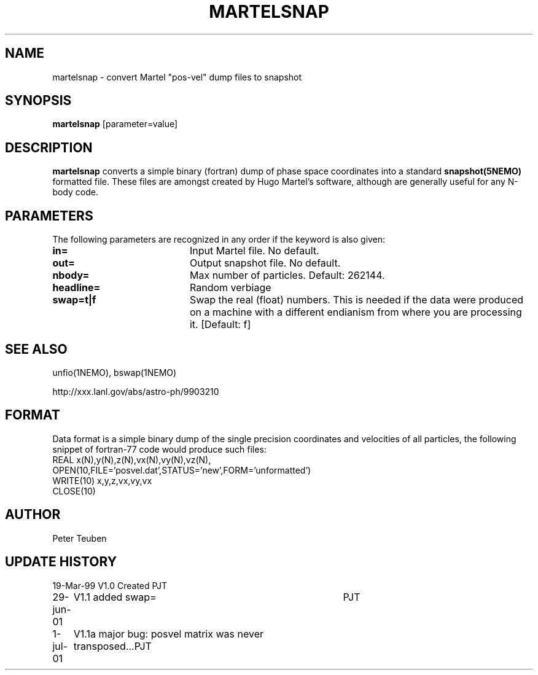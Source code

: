 .TH MARTELSNAP 1NEMO "1 July 2001"
.SH NAME
martelsnap \- convert Martel "pos-vel" dump files to snapshot
.SH SYNOPSIS
\fBmartelsnap\fP [parameter=value]
.SH DESCRIPTION
\fBmartelsnap\fP converts a simple binary (fortran) dump of 
phase space coordinates into a standard \fPsnapshot(5NEMO)\fP
formatted file. These files are amongst created by Hugo Martel's
software, although are generally useful for any N-body code.
.SH PARAMETERS
The following parameters are recognized in any order if the keyword
is also given:
.TP 20
\fBin=\fP
Input Martel file. No default.
.TP
\fBout=\fP
Output snapshot file. No default.
.TP
\fBnbody=\fP
Max number of particles. Default: 262144.
.TP
\fBheadline=\fP
Random verbiage      
.TP
\fBswap=t|f\fP
Swap the real (float) numbers. This is needed if the data were produced on
a machine with a different endianism from where you are processing it.
[Default: f]
.SH SEE ALSO
unfio(1NEMO), bswap(1NEMO)
.PP
http://xxx.lanl.gov/abs/astro-ph/9903210
.SH FORMAT
Data format is a simple binary dump of the single precision
coordinates and velocities of all particles,
the following snippet of fortran-77 code would produce such files:
.nf
    REAL x(N),y(N),z(N),vx(N),vy(N),vz(N),
    OPEN(10,FILE='posvel.dat',STATUS='new',FORM='unformatted')
    WRITE(10) x,y,z,vx,vy,vx
    CLOSE(10)
.fi
.SH AUTHOR
Peter Teuben
.SH UPDATE HISTORY
.nf
.ta +1.0i +4.0i
19-Mar-99	V1.0 Created   	PJT
29-jun-01	V1.1 added swap=	PJT
1-jul-01	V1.1a   major bug: posvel matrix was never transposed...	PJT
.fi
